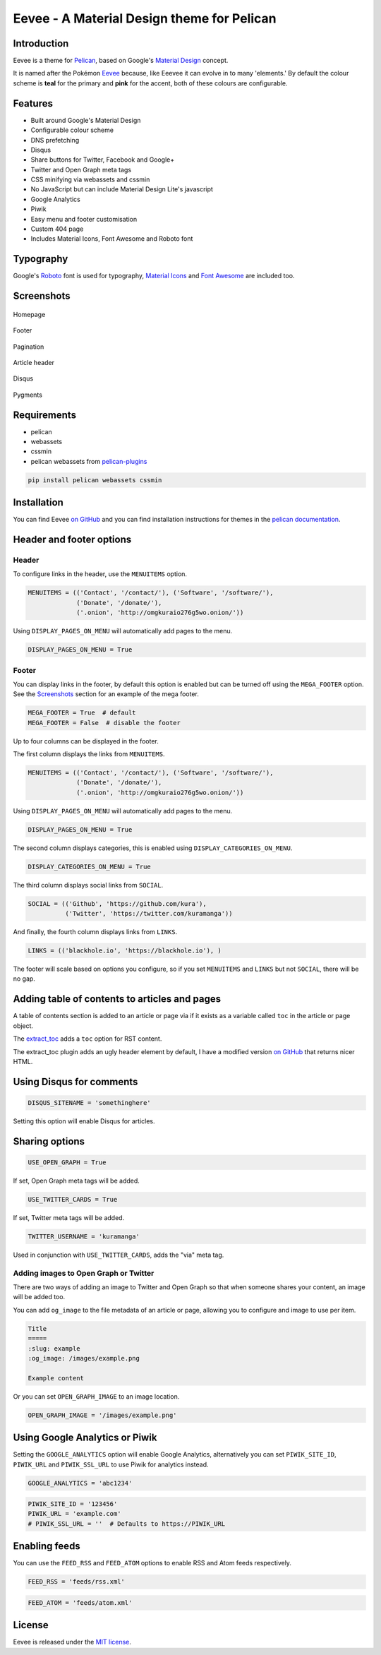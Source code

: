 Eevee - A Material Design theme for Pelican
###########################################

.. image:: https://raw.githubusercontent.com/kura/eevee/master/eeveelutions.png
    :alt: Eevee the Pokémon
    :align: center

Introduction
============

Eevee is a theme for `Pelican <http://getpelican.com>`_, based on Google's
`Material Design <https://material.google.com/>`_ concept.

It is named after the Pokémon `Eevee
<http://www.pokemon.com/uk/pokedex/eevee>`_ because, like Eeevee it can evolve
in to many 'elements.' By default the colour scheme is **teal** for the primary
and **pink** for the accent, both of these colours are configurable.

Features
========

- Built around Google's Material Design
- Configurable colour scheme
- DNS prefetching
- Disqus
- Share buttons for Twitter, Facebook and Google+
- Twitter and Open Graph meta tags
- CSS minifying via webassets and cssmin
- No JavaScript but can include Material Design Lite's javascript
- Google Analytics
- Piwik
- Easy menu and footer customisation
- Custom 404 page
- Includes Material Icons, Font Awesome and Roboto font

Typography
==========

Google's `Roboto <https://material.google.com/style/typography.html>`_ font is
used for typography, `Material Icons <https://design.google.com/icons/>`_ and
`Font Awesome <http://fontawesome.io/icons/>`_ are included too.

Screenshots
===========

.. figure:: https://raw.githubusercontent.com/kura/eevee/master/screenshots/eevee-homepage-thumb.png
    :alt: Homepage
    :align: center
    :target: https://raw.githubusercontent.com/kura/eevee/master/screenshots/eevee-homepage.png

    Homepage

.. figure:: https://raw.githubusercontent.com/kura/eevee/master/screenshots/eevee-footer-thumb.png
    :alt: Footer
    :align: center
    :target: https://raw.githubusercontent.com/kura/eevee/master/screenshots/eevee-footer.png

    Footer

.. figure:: https://raw.githubusercontent.com/kura/eevee/master/screenshots/eevee-pagination-thumb.png
    :alt: Pagination
    :align: center
    :target: https://raw.githubusercontent.com/kura/eevee/master/screenshots/eevee-pagination.png

    Pagination

.. figure:: https://raw.githubusercontent.com/kura/eevee/master/screenshots/eevee-article-header-thumb.png
    :alt: Article header
    :align: center
    :target: https://raw.githubusercontent.com/kura/eevee/master/screenshots/eevee-article-header.png

    Article header

.. figure:: https://raw.githubusercontent.com/kura/eevee/master/screenshots/eevee-disqus-thumb.png
    :alt: Disqus
    :align: center
    :target: https://raw.githubusercontent.com/kura/eevee/master/screenshots/eevee-disqus.png

    Disqus

.. figure:: https://raw.githubusercontent.com/kura/eevee/master/screenshots/eevee-pygments-thumb.png
    :alt: Pygments
    :align: center
    :target: https://raw.githubusercontent.com/kura/eevee/master/screenshots/eevee-pygments.png

    Pygments

Requirements
============

- pelican
- webassets
- cssmin
- pelican webassets from `pelican-plugins
  <https://github.com/getpelican/pelican-plugins/tree/master/assets>`_

.. code-block:: bash

    pip install pelican webassets cssmin

Installation
============

You can find Eevee `on GitHub <https://github.com/kura/eevee>`_ and you can
find installation instructions for themes in the `pelican documentation
<http://docs.getpelican.com/en/latest/pelican-themes.html>`_.

Header and footer options
=========================

Header
------

To configure links in the header, use the ``MENUITEMS`` option.

.. code-block:: python

    MENUITEMS = (('Contact', '/contact/'), ('Software', '/software/'),
                 ('Donate', '/donate/'),
                 ('.onion', 'http://omgkuraio276g5wo.onion/'))

Using ``DISPLAY_PAGES_ON_MENU`` will automatically add pages to the menu.

.. code-block:: python

    DISPLAY_PAGES_ON_MENU = True

Footer
------

You can display links in the footer, by default this option is enabled but
can be turned off using the ``MEGA_FOOTER`` option. See the `Screenshots`_
section for an example of the mega footer.

.. code-block:: python

    MEGA_FOOTER = True  # default
    MEGA_FOOTER = False  # disable the footer

Up to four columns can be displayed in the footer.

The first column displays the links from ``MENUITEMS``.

.. code-block:: python

    MENUITEMS = (('Contact', '/contact/'), ('Software', '/software/'),
                 ('Donate', '/donate/'),
                 ('.onion', 'http://omgkuraio276g5wo.onion/'))

Using ``DISPLAY_PAGES_ON_MENU`` will automatically add pages to the menu.

.. code-block:: python

    DISPLAY_PAGES_ON_MENU = True

The second column displays categories, this is enabled using
``DISPLAY_CATEGORIES_ON_MENU``.

.. code-block:: python

    DISPLAY_CATEGORIES_ON_MENU = True

The third column displays social links from ``SOCIAL``.

.. code-block:: python

    SOCIAL = (('Github', 'https://github.com/kura'),
              ('Twitter', 'https://twitter.com/kuramanga'))

And finally, the fourth column displays links from ``LINKS``.

.. code-block:: python

    LINKS = (('blackhole.io', 'https://blackhole.io'), )

The footer will scale based on options you configure, so if you set
``MENUITEMS`` and ``LINKS`` but not ``SOCIAL``, there will be no gap.

Adding table of contents to articles and pages
==============================================

A table of contents section is added to an article or page via if it exists
as a variable called ``toc`` in the article or page object.

The `extract_toc
<https://github.com/getpelican/pelican-plugins/tree/master/extract_toc>`_ adds
a ``toc`` option for RST content.

The extract_toc plugin adds an ugly header element by default, I have a
modified version `on GitHub
<https://github.com/kura/kura.io/tree/master/plugins/extract_toc>`_ that
returns nicer HTML.

Using Disqus for comments
=========================

.. code-block:: python

    DISQUS_SITENAME = 'somethinghere'

Setting this option will enable Disqus for articles.

Sharing options
===============

.. code-block:: python

    USE_OPEN_GRAPH = True

If set, Open Graph meta tags will be added.

.. code-block:: python

    USE_TWITTER_CARDS = True

If set, Twitter meta tags will be added.

.. code-block:: python

    TWITTER_USERNAME = 'kuramanga'

Used in conjunction with ``USE_TWITTER_CARDS``, adds the "via" meta tag.

Adding images to Open Graph or Twitter
--------------------------------------

There are two ways of adding an image to Twitter and Open Graph so that when
someone shares your content, an image will be added too.

You can add ``og_image`` to the file metadata of an article or page, allowing
you to configure and image to use per item.

.. code-block:: rst

    Title
    =====
    :slug: example
    :og_image: /images/example.png

    Example content

Or you can set ``OPEN_GRAPH_IMAGE`` to an image location.

.. code-block:: python

    OPEN_GRAPH_IMAGE = '/images/example.png'

Using Google Analytics or Piwik
===============================

Setting the ``GOOGLE_ANALYTICS`` option will enable Google Analytics,
alternatively you can set ``PIWIK_SITE_ID``, ``PIWIK_URL`` and
``PIWIK_SSL_URL`` to use Piwik for analytics instead.

.. code-block:: python

    GOOGLE_ANALYTICS = 'abc1234'

.. code-block:: python

    PIWIK_SITE_ID = '123456'
    PIWIK_URL = 'example.com'
    # PIWIK_SSL_URL = ''  # Defaults to https://PIWIK_URL

Enabling feeds
==============

You can use the ``FEED_RSS`` and ``FEED_ATOM`` options to enable RSS and Atom
feeds respectively.

.. code-block:: python

    FEED_RSS = 'feeds/rss.xml'

.. code-block:: python

    FEED_ATOM = 'feeds/atom.xml'


License
=======

Eevee is released under the `MIT license
<https://github.com/kura/eevee/blob/master/LICENSE>`_.
